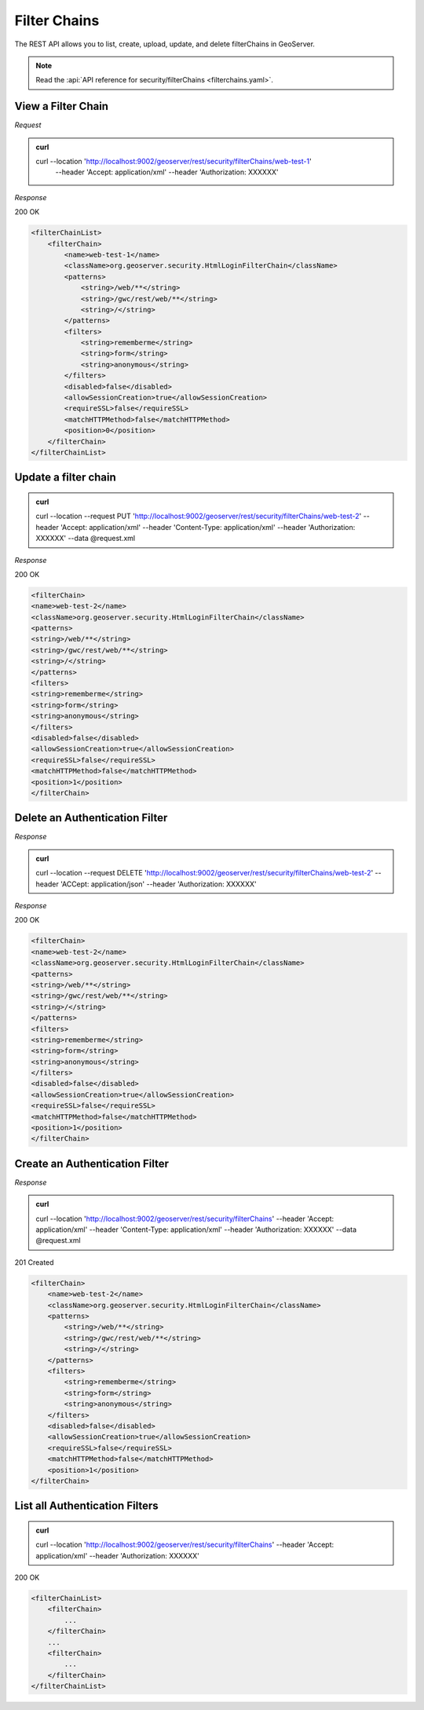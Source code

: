 Filter Chains
=============

The REST API allows you to list, create, upload, update, and delete filterChains in GeoServer.

.. note:: Read the :api:`API reference for security/filterChains <filterchains.yaml>`.

View a Filter Chain
-----------------------------

*Request*

.. admonition:: curl

    curl --location 'http://localhost:9002/geoserver/rest/security/filterChains/web-test-1' \
        --header 'Accept: application/xml' \
        --header 'Authorization: XXXXXX'

*Response*

200 OK

.. code-block:: xml

    <filterChainList>
        <filterChain>
            <name>web-test-1</name>
            <className>org.geoserver.security.HtmlLoginFilterChain</className>
            <patterns>
                <string>/web/**</string>
                <string>/gwc/rest/web/**</string>
                <string>/</string>
            </patterns>
            <filters>
                <string>rememberme</string>
                <string>form</string>
                <string>anonymous</string>
            </filters>
            <disabled>false</disabled>
            <allowSessionCreation>true</allowSessionCreation>
            <requireSSL>false</requireSSL>
            <matchHTTPMethod>false</matchHTTPMethod>
            <position>0</position>
        </filterChain>
    </filterChainList>


Update a filter chain
---------------------

.. admonition:: curl

    curl --location --request PUT 'http://localhost:9002/geoserver/rest/security/filterChains/web-test-2' \
    --header 'Accept: application/xml' \
    --header 'Content-Type: application/xml' \
    --header 'Authorization: XXXXXX' \
    --data @request.xml


*Response*

200 OK

.. code-block:: xml

    <filterChain>
    <name>web-test-2</name>
    <className>org.geoserver.security.HtmlLoginFilterChain</className>
    <patterns>
    <string>/web/**</string>
    <string>/gwc/rest/web/**</string>
    <string>/</string>
    </patterns>
    <filters>
    <string>rememberme</string>
    <string>form</string>
    <string>anonymous</string>
    </filters>
    <disabled>false</disabled>
    <allowSessionCreation>true</allowSessionCreation>
    <requireSSL>false</requireSSL>
    <matchHTTPMethod>false</matchHTTPMethod>
    <position>1</position>
    </filterChain>

Delete an Authentication Filter
-------------------------------

*Response*

.. admonition:: curl

    curl --location --request DELETE 'http://localhost:9002/geoserver/rest/security/filterChains/web-test-2' \
    --header 'ACCept: application/json' \
    --header 'Authorization: XXXXXX'

*Response*

200 OK

.. code-block:: xml

    <filterChain>
    <name>web-test-2</name>
    <className>org.geoserver.security.HtmlLoginFilterChain</className>
    <patterns>
    <string>/web/**</string>
    <string>/gwc/rest/web/**</string>
    <string>/</string>
    </patterns>
    <filters>
    <string>rememberme</string>
    <string>form</string>
    <string>anonymous</string>
    </filters>
    <disabled>false</disabled>
    <allowSessionCreation>true</allowSessionCreation>
    <requireSSL>false</requireSSL>
    <matchHTTPMethod>false</matchHTTPMethod>
    <position>1</position>
    </filterChain>

Create an Authentication Filter
-------------------------------

*Response*

.. admonition:: curl

    curl --location 'http://localhost:9002/geoserver/rest/security/filterChains' \
    --header 'Accept: application/xml' \
    --header 'Content-Type: application/xml' \
    --header 'Authorization: XXXXXX' \
    --data @request.xml

201 Created

.. code-block:: xml

    <filterChain>
        <name>web-test-2</name>
        <className>org.geoserver.security.HtmlLoginFilterChain</className>
        <patterns>
            <string>/web/**</string>
            <string>/gwc/rest/web/**</string>
            <string>/</string>
        </patterns>
        <filters>
            <string>rememberme</string>
            <string>form</string>
            <string>anonymous</string>
        </filters>
        <disabled>false</disabled>
        <allowSessionCreation>true</allowSessionCreation>
        <requireSSL>false</requireSSL>
        <matchHTTPMethod>false</matchHTTPMethod>
        <position>1</position>
    </filterChain>

List all Authentication Filters
-------------------------------

.. admonition:: curl

    curl --location 'http://localhost:9002/geoserver/rest/security/filterChains' \
    --header 'Accept: application/xml' \
    --header 'Authorization: XXXXXX'

200 OK

.. code-block:: xml

    <filterChainList>
        <filterChain>
            ...
        </filterChain>
        ...
        <filterChain>
            ...
        </filterChain>
    </filterChainList>

